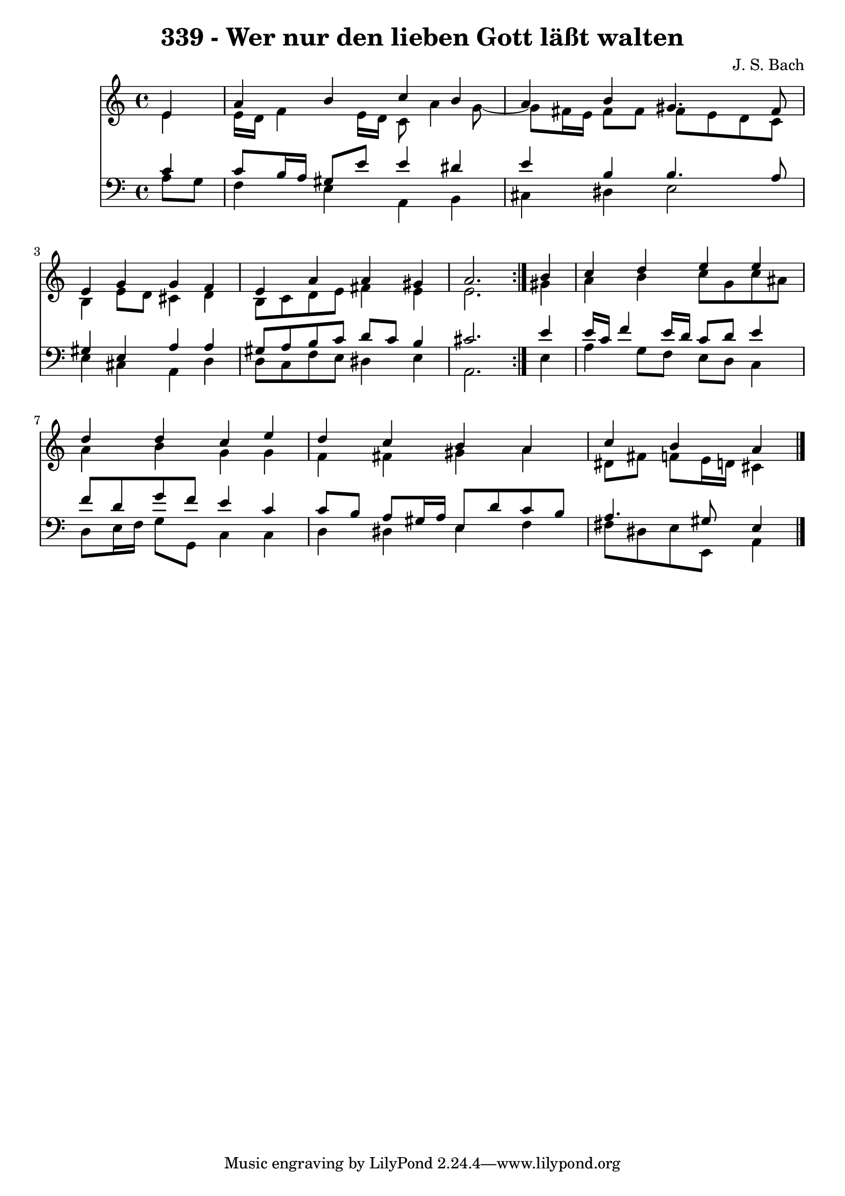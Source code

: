 \version "2.10.33"

\header {
  title = "339 - Wer nur den lieben Gott läßt walten"
  composer = "J. S. Bach"
}


global = {
  \time 4/4
  \key a \minor
}


soprano = \relative c' {
  \repeat volta 2 {
    \partial 4 e4 
    a4 b4 c4 b4 
    a4 b4 gis4. fis8 
    e4 g4 g4 f4 
    e4 a4 a4 gis4 
    a2. } b4   %5
  c4 d4 e4 e4 
  d4 d4 c4 e4 
  d4 c4 b4 a4 
  c4 b4 a4 
}

alto = \relative c' {
  \repeat volta 2 {
    \partial 4 e4 
    e16 d16 f4 e16 d16 c8 a'4 g8~ 
    g8 fis16 e16 fis8 fis8 fis8 e8 d8 c8 
    b4 e8 d8 cis4 d4 
    b8 c8 d8 e8 fis4 e4 
    e2. } gis4   %5
  a4 b4 c8 g8 c8 ais8 
  a4 b4 g4 g4 
  f4 fis4 gis4 a4 
  dis,8 fis8 f8 e16 d16 cis4 
}

tenor = \relative c' {
  \repeat volta 2 {
    \partial 4 c4 
    c8 b16 a16 gis8 e'8 e4 dis4 
    e4 b4 b4. a8 
    gis4 e4 a4 a4 
    gis8 a8 b8 c8 d8 c8 b4 
    cis2. } e4   %5
  e16 c16 f4 e16 d16 c8 d8 e4 
  f8 d8 g8 f8 e4 c4 
  c8 b8 a8 gis16 a16 e8 d'8 c8 b8 
  a4. gis8 e4 
}

baixo = \relative c' {
  \repeat volta 2 {
    \partial 4 a8  g8 
    f4 e4 a,4 b4 
    cis4 dis4 e2 
    e4 cis4 a4 d4 
    d8 c8 f8 e8 dis4 e4 
    a,2. } e'4   %5
  a4 g8 f8 e8 d8 c4 
  d8 e16 f16 g8 g,8 c4 c4 
  d4 dis4 e4 f4 
  fis8 dis8 e8 e,8 a4 
}

\score {
  <<
    \new Staff {
      <<
        \global
        \new Voice = "1" { \voiceOne \soprano }
        \new Voice = "2" { \voiceTwo \alto }
      >>
    }
    \new Staff {
      <<
        \global
        \clef "bass"
        \new Voice = "1" {\voiceOne \tenor }
        \new Voice = "2" { \voiceTwo \baixo \bar "|."}
      >>
    }
  >>
}
